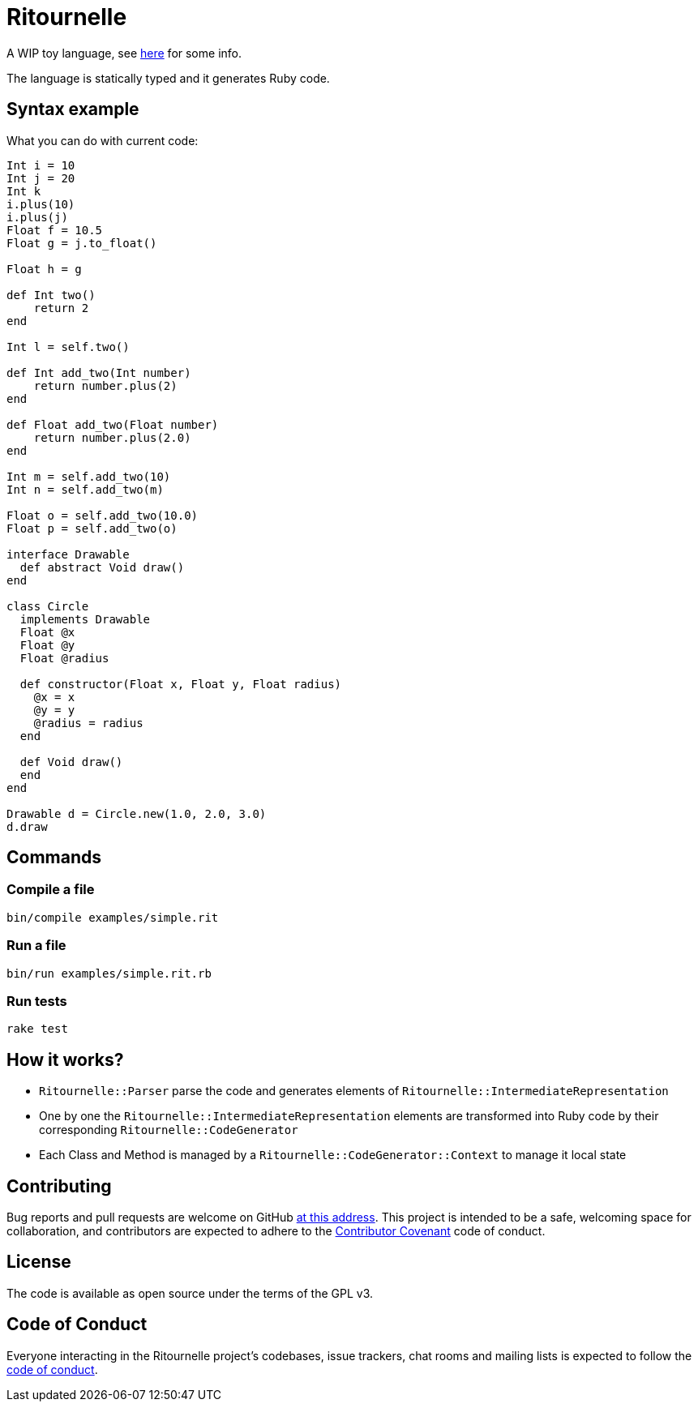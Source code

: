 = Ritournelle

A WIP toy language, see link:https://archiloque.net/blog/prog-lang-idea/[here] for some info.

The language is statically typed and it generates Ruby code.

== Syntax example

What you can do with current code:

[source]
----
Int i = 10
Int j = 20
Int k
i.plus(10)
i.plus(j)
Float f = 10.5
Float g = j.to_float()

Float h = g

def Int two()
    return 2
end

Int l = self.two()

def Int add_two(Int number)
    return number.plus(2)
end

def Float add_two(Float number)
    return number.plus(2.0)
end

Int m = self.add_two(10)
Int n = self.add_two(m)

Float o = self.add_two(10.0)
Float p = self.add_two(o)

interface Drawable
  def abstract Void draw()
end

class Circle
  implements Drawable
  Float @x
  Float @y
  Float @radius

  def constructor(Float x, Float y, Float radius)
    @x = x
    @y = y
    @radius = radius
  end

  def Void draw()
  end
end

Drawable d = Circle.new(1.0, 2.0, 3.0)
d.draw
----

== Commands

=== Compile a file

[source,sh]
----
bin/compile examples/simple.rit
----

=== Run a file

[source,sh]
----
bin/run examples/simple.rit.rb
----

=== Run tests

[source,sh]
----
rake test
----

== How it works?

- `Ritournelle::Parser` parse the code and generates elements of `Ritournelle::IntermediateRepresentation`
- One by one the `Ritournelle::IntermediateRepresentation` elements are transformed into Ruby code by their corresponding `Ritournelle::CodeGenerator`
- Each Class and Method is managed by a `Ritournelle::CodeGenerator::Context` to manage it local state

== Contributing

Bug reports and pull requests are welcome on GitHub link:https://github.com/archiloque/ritournelle[at this address].
This project is intended to be a safe, welcoming space for collaboration, and contributors are expected to adhere to the link:http://contributor-covenant.org[Contributor Covenant] code of conduct.

== License

The code is available as open source under the terms of the GPL v3.

== Code of Conduct

Everyone interacting in the Ritournelle project’s codebases, issue trackers, chat rooms and mailing lists is expected to follow the link:https://github.com/archiloque/ritournelle/blob/master/CODE_OF_CONDUCT.md[code of conduct].

